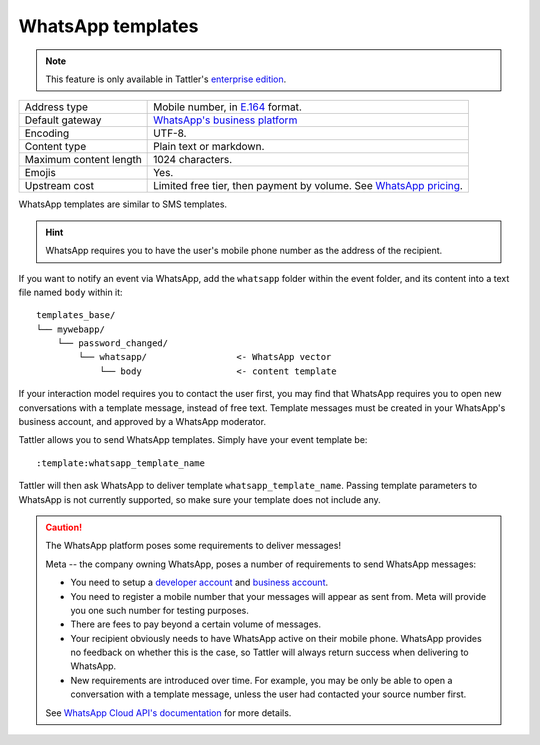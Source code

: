 WhatsApp templates
------------------

.. note:: This feature is only available in Tattler's `enterprise edition <https://tattler.dev#enterprise>`_.

+------------------------+------------------------------------------------------------------------------------------------------------------------------+
| Address type           | Mobile number, in `E.164 <https://www.bulksms.com/developer/json/v1/>`_ format.                                              |
+------------------------+------------------------------------------------------------------------------------------------------------------------------+
| Default gateway        | `WhatsApp's business platform <https://developers.facebook.com/docs/whatsapp/cloud-api/>`_                                   |
+------------------------+------------------------------------------------------------------------------------------------------------------------------+
| Encoding               | UTF-8.                                                                                                                       |
+------------------------+------------------------------------------------------------------------------------------------------------------------------+
| Content type           | Plain text or markdown.                                                                                                      |
+------------------------+------------------------------------------------------------------------------------------------------------------------------+
| Maximum content length | 1024 characters.                                                                                                             |
+------------------------+------------------------------------------------------------------------------------------------------------------------------+
| Emojis                 | Yes.                                                                                                                         |
+------------------------+------------------------------------------------------------------------------------------------------------------------------+
| Upstream cost          | Limited free tier, then payment by volume. See `WhatsApp pricing <https://developers.facebook.com/docs/whatsapp/pricing/>`_. |
+------------------------+------------------------------------------------------------------------------------------------------------------------------+


WhatsApp templates are similar to SMS templates.

.. hint:: WhatsApp requires you to have the user's mobile phone number as the address of the recipient.

If you want to notify an event via WhatsApp, add the ``whatsapp`` folder within the event folder, and its
content into a text file named ``body`` within it::

    templates_base/
    └── mywebapp/
        └── password_changed/
            └── whatsapp/                 <- WhatsApp vector
                └── body                  <- content template

If your interaction model requires you to contact the user first, you may find that WhatsApp requires
you to open new conversations with a template message, instead of free text. Template messages must be
created in your WhatsApp's business account, and approved by a WhatsApp moderator.

Tattler allows you to send WhatsApp templates. Simply have your event template be::

    :template:whatsapp_template_name

Tattler will then ask WhatsApp to deliver template ``whatsapp_template_name``. Passing template parameters
to WhatsApp is not currently supported, so make sure your template does not include any.


.. caution:: The WhatsApp platform poses some requirements to deliver messages!
	
    Meta -- the company owning WhatsApp, poses a number of requirements to send WhatsApp messages:

    - You need to setup a `developer account <https://developers.facebook.com>`_ and `business account <https://business.facebook.com>`_.

    - You need to register a mobile number that your messages will appear as sent from. Meta will provide you one such number for testing purposes.

    - There are fees to pay beyond a certain volume of messages.

    - Your recipient obviously needs to have WhatsApp active on their mobile phone. WhatsApp provides no feedback on whether this is the case, so Tattler will always return success when delivering to WhatsApp.

    - New requirements are introduced over time. For example, you may be only be able to open a conversation with a template message, unless the user had contacted your source number first.
    
    See `WhatsApp Cloud API's documentation <https://developers.facebook.com/docs/whatsapp/cloud-api/>`_
    for more details.

